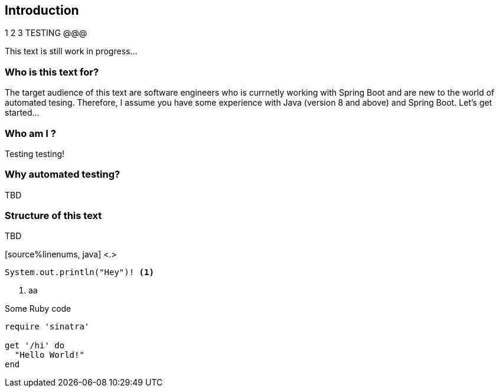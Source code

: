 == Introduction

1 2 3 TESTING @@@

This text is still work in progress...

=== Who is this text for?
The target audience of this text are software engineers who is currnetly working with Spring Boot and are new to the world of automated tesing. Therefore, I assume you have some experience with Java (version 8 and above) and Spring Boot. Let's get started...

=== Who am I ?
Testing testing!

=== Why automated testing?
TBD

=== Structure of this text
TBD 


[source%linenums, java] <.>
----
System.out.println("Hey")! <.>
----

<.> aa

.Some Ruby code
[source%linenums,ruby,highlight=2..5]
----
require 'sinatra'

get '/hi' do
  "Hello World!"
end
----